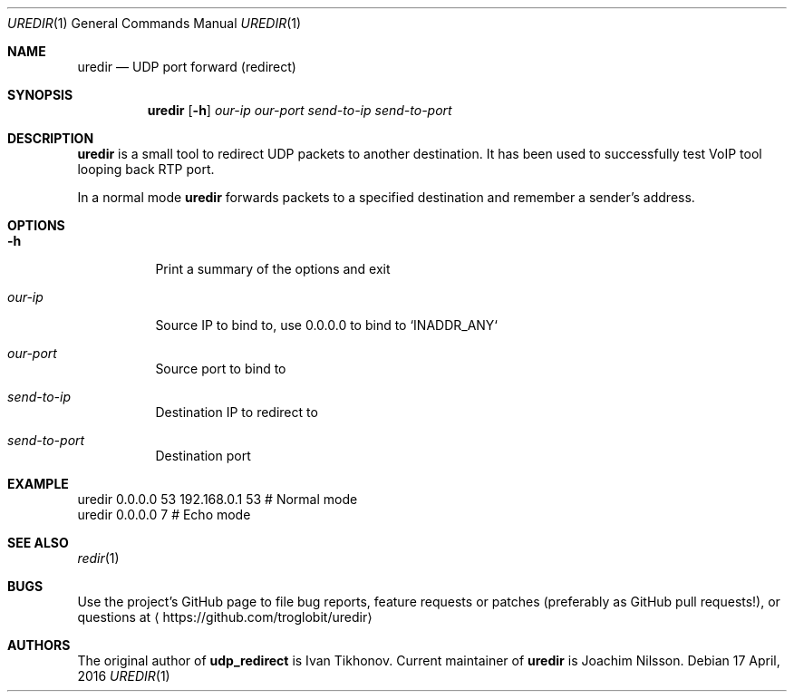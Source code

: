 .Dd 17 April, 2016
.Dt UREDIR 1 
.Os
.Sh NAME
.Nm uredir
.Nd UDP port forward (redirect)
.Sh SYNOPSIS
.Nm
.Op Fl h
.Ar our-ip
.Ar our-port
.Ar send-to-ip
.Ar send-to-port
.Sh DESCRIPTION
.Nm
is a small tool to redirect UDP packets to another destination.  It has
been used to successfully test VoIP tool looping back RTP port.
.Pp
In a normal mode
.Nm
forwards packets to a specified destination and remember a sender's
address.
.Sh OPTIONS
.Bl -tag -width Ds
.It Fl h
Print a summary of the options and exit
.It Ar our-ip
Source IP to bind to, use 0.0.0.0 to bind to `INADDR_ANY`
.It Ar our-port
Source port to bind to
.It Ar send-to-ip
Destination IP to redirect to
.It Ar send-to-port
Destination port
.El
.Sh EXAMPLE
.Nf
.Rs
        uredir 0.0.0.0 53 192.168.0.1 53   # Normal mode
        uredir 0.0.0.0 7                   # Echo mode
.Re
.Fi
.Sh SEE ALSO
.Xr redir 1
.Sh BUGS
Use the project's GitHub page to file bug reports, feature requests or
patches (preferably as GitHub pull requests!), or questions at
.Aq https://github.com/troglobit/uredir
.Sh AUTHORS
The original author of
.Nm udp_redirect
is Ivan Tikhonov.  Current maintainer of
.Nm
is Joachim Nilsson.
